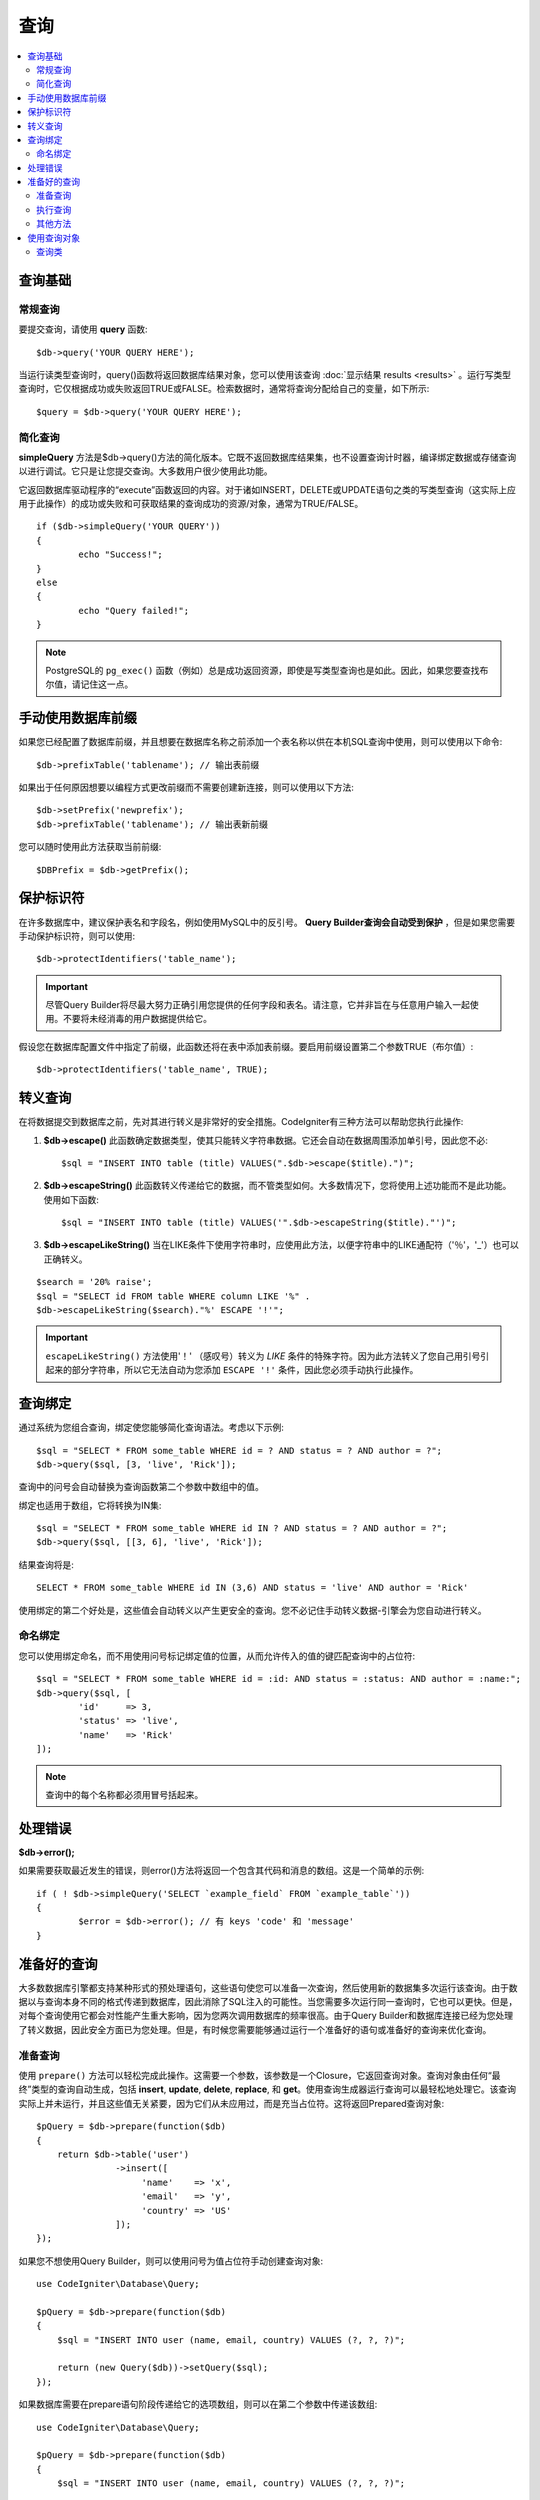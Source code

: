 #######
查询
#######

.. contents::
    :local:
    :depth: 2

************
查询基础
************

常规查询
===============

要提交查询，请使用 **query** 函数::

	$db->query('YOUR QUERY HERE');

当运行读类型查询时，query()函数将返回数据库结果对象，您可以使用该查询 :doc:`显示结果 results <results>` 。运行写类型查询时，它仅根据成功或失败返回TRUE或FALSE。检索数据时，通常将查询分配给自己的变量，如下所示::

	$query = $db->query('YOUR QUERY HERE');

简化查询
==================

**simpleQuery** 方法是$db->query()方法的简化版本。它既不返回数据库结果集，也不设置查询计时器，编译绑定数据或存储查询以进行调试。它只是让您提交查询。大多数用户很少使用此功能。

它返回数据库驱动程序的“execute”函数返回的内容。对于诸如INSERT，DELETE或UPDATE语句之类的写类型查询（这实际上应用于此操作）的成功或失败和可获取结果的查询成功的资源/对象，通常为TRUE/FALSE。

::

	if ($db->simpleQuery('YOUR QUERY'))
	{
		echo "Success!";
	}
	else
	{
		echo "Query failed!";
	}

.. note:: PostgreSQL的 ``pg_exec()`` 函数（例如）总是成功返回资源，即使是写类型查询也是如此。因此，如果您要查找布尔值，请记住这一点。

***************************************
手动使用数据库前缀
***************************************

如果您已经配置了数据库前缀，并且想要在数据库名称之前添加一个表名称以供在本机SQL查询中使用，则可以使用以下命令::

	$db->prefixTable('tablename'); // 输出表前缀

如果出于任何原因想要以编程方式更改前缀而不需要创建新连接，则可以使用以下方法::

	$db->setPrefix('newprefix');
	$db->prefixTable('tablename'); // 输出表新前缀

您可以随时使用此方法获取当前前缀::
	
	$DBPrefix = $db->getPrefix();

**********************
保护标识符
**********************

在许多数据库中，建议保护表名和字段名，例如使用MySQL中的反引号。 **Query Builder查询会自动受到保护** ，但是如果您需要手动保护标识符，则可以使用::

	$db->protectIdentifiers('table_name');

.. important:: 尽管Query Builder将尽最大努力正确引用您提供的任何字段和表名。请注意，它并非旨在与任意用​​户输入一起使用。不要将未经消毒的用户数据提供给它。

假设您在数据库配置文件中指定了前缀，此函数还将在表中添加表前缀。要启用前缀设置第二个参数TRUE（布尔值）::

	$db->protectIdentifiers('table_name', TRUE);

****************
转义查询
****************

在将数据提交到数据库之前，先对其进行转义是非常好的安全措施。CodeIgniter有三种方法可以帮助您执行此操作:

#. **$db->escape()** 此函数确定数据类型，使其只能转义字符串数据。它还会自动在数据周围添加单引号，因此您不必:
   ::

	$sql = "INSERT INTO table (title) VALUES(".$db->escape($title).")";

#. **$db->escapeString()** 此函数转义传递给它的数据，而不管类型如何。大多数情况下，您将使用上述功能而不是此功能。使用如下函数:
   ::

	$sql = "INSERT INTO table (title) VALUES('".$db->escapeString($title)."')";

#. **$db->escapeLikeString()** 当在LIKE条件下使用字符串时，应使用此方法，以便字符串中的LIKE通配符（'％'，'_'）也可以正确转义。

::

        $search = '20% raise';
        $sql = "SELECT id FROM table WHERE column LIKE '%" .
        $db->escapeLikeString($search)."%' ESCAPE '!'";

.. important:: ``escapeLikeString()`` 方法使用'！' （感叹号）转义为 *LIKE* 条件的特殊字符。因为此方法转义了您自己用引号引起来的部分字符串，所以它无法自动为您添加 ``ESCAPE '!'`` 条件，因此您必须手动执行此操作。

**************
查询绑定
**************

通过系统为您组合查询，绑定使您能够简化查询语法。考虑以下示例::

	$sql = "SELECT * FROM some_table WHERE id = ? AND status = ? AND author = ?";
	$db->query($sql, [3, 'live', 'Rick']);

查询中的问号会自动替换为查询函数第二个参数中数组中的值。

绑定也适用于数组，它将转换为IN集::

	$sql = "SELECT * FROM some_table WHERE id IN ? AND status = ? AND author = ?";
	$db->query($sql, [[3, 6], 'live', 'Rick']);

结果查询将是::

	SELECT * FROM some_table WHERE id IN (3,6) AND status = 'live' AND author = 'Rick'

使用绑定的第二个好处是，这些值会自动转义以产生更安全的查询。您不必记住手动转义数据-引擎会为您自动进行转义。

命名绑定
==============

您可以使用绑定命名，而不用使用问号标记绑定值的位置，从而允许传入的值的键匹配查询中的占位符::

        $sql = "SELECT * FROM some_table WHERE id = :id: AND status = :status: AND author = :name:";
        $db->query($sql, [
                'id'     => 3,
                'status' => 'live',
                'name'   => 'Rick'
        ]);

.. note:: 查询中的每个名称都必须用冒号括起来。

***************
处理错误
***************

**$db->error();**

如果需要获取最近发生的错误，则error()方法将返回一个包含其代码和消息的数组。这是一个简单的示例::

	if ( ! $db->simpleQuery('SELECT `example_field` FROM `example_table`'))
	{
		$error = $db->error(); // 有 keys 'code' 和 'message'
	}

****************
准备好的查询
****************

大多数数据库引擎都支持某种形式的预处理语句，这些语句使您可以准备一次查询，然后使用新的数据集多次运行该查询。由于数据以与查询本身不同的格式传递到数据库，因此消除了SQL注入的可能性。当您需要多次运行同一查询时，它也可以更快。但是，对每个查询使用它都会对性能产生重大影响，因为您两次调用数据库的频率很高。由于Query Builder和数据库连接已经为您处理了转义数据，因此安全方面已为您处理。但是，有时候您需要能够通过运行一个准备好的语句或准备好的查询来优化查询。

准备查询
===================

使用 ``prepare()`` 方法可以轻松完成此操作。这需要一个参数，该参数是一个Closure，它返回查询对象。查询对象由任何“最终”类型的查询自动生成，包括 **insert**, **update**, **delete**, **replace**, 和 **get**。使用查询生成器运行查询可以最轻松地处理它。该查询实际上并未运行，并且这些值无关紧要，因为它们从未应用过，而是充当占位符。这将返回Prepared查询对象::

    $pQuery = $db->prepare(function($db)
    {
        return $db->table('user')
                   ->insert([
                        'name'    => 'x',
                        'email'   => 'y',
                        'country' => 'US'
                   ]);
    });

如果您不想使用Query Builder，则可以使用问号为值占位符手动创建查询对象::

    use CodeIgniter\Database\Query;

    $pQuery = $db->prepare(function($db)
    {
        $sql = "INSERT INTO user (name, email, country) VALUES (?, ?, ?)";

        return (new Query($db))->setQuery($sql);
    });

如果数据库需要在prepare语句阶段传递给它的选项数组，则可以在第二个参数中传递该数组::

    use CodeIgniter\Database\Query;

    $pQuery = $db->prepare(function($db)
    {
        $sql = "INSERT INTO user (name, email, country) VALUES (?, ?, ?)";

        return (new Query($db))->setQuery($sql);
    }, $options);

执行查询
===================

准备好查询后，就可以使用 ``execute()`` 方法实际运行查询。您可以在查询参数中根据需要传入任意多个变量。您传递的参数数量必须与查询中的占位符数量匹配。还必须按照占位符在原始查询中出现的顺序传递它们::

    // 准备查询
    $pQuery = $db->prepare(function($db)
    {
        return $db->table('user')
                   ->insert([
                        'name'    => 'x',
                        'email'   => 'y',
                        'country' => 'US'
                   ]);
    });

    // 收集数据
    $name    = 'John Doe';
    $email   = 'j.doe@example.com';
    $country = 'US';

    // 运行查询
    $results = $pQuery->execute($name, $email, $country);

这将返回一个标准 :doc:`结果集 </database/results>`.

其他方法
=============

除了这两种主要方法外，准备好的查询对象还具有以下方法:

**close()**

虽然PHP在关闭数据库中所有打开的语句方面做得很好，但是在完成后关闭准备好的语句始终是一个好主意::

    $pQuery->close();

**getQueryString()**

这将使准备好的查询作为字符串返回。

**hasError()**

如果最后一次execute()调用创建任何错误，则返回布尔值true/false。

**getErrorCode()**
**getErrorMessage()**

如果遇到任何错误，则可以使用这些方法来检索错误代码和字符串。

**************************
使用查询对象
**************************

在内部，所有查询都作为 ``\CodeIgniter\Database\Query`` 实例进行处理和存储。此类负责绑定参数，否则准备查询以及存储有关其查询的性能数据。

**getLastQuery()**

当您只需要检索最后一个Query对象时，请使用getLastQuery()方法::

	$query = $db->getLastQuery();
	echo (string)$query;

查询类
===============

每个查询对象存储有关查询本身的几条信息。时间线功能部分使用了此功能，但也可供您使用。

**getQuery()**

完成所有处理后，返回最终查询。这是发送到数据库的确切查询::

	$sql = $query->getQuery();

可以通过将Query对象转换为字符串来检索相同的值::

	$sql = (string)$query;

**getOriginalQuery()**

返回传递给对象的原始SQL。这将没有任何绑定，也没有换掉前缀，等等::

	$sql = $query->getOriginalQuery();

**hasError()**

如果在执行此查询期间遇到错误，则此方法将返回true::

	if ($query->hasError())
	{
		echo 'Code: '. $query->getErrorCode();
		echo 'Error: '. $query->getErrorMessage();
	}

**isWriteType()**

如果查询被确定为写类型查询（即INSERT，UPDATE，DELETE等），则返回true::

	if ($query->isWriteType())
	{
		... do something
	}

**swapPrefix()**

在最终SQL中，用另一个值替换一个表前缀。第一个参数是要替换的原始前缀，第二个参数是要替换为的值::

	$sql = $query->swapPrefix('ci3_', 'ci4_');

**getStartTime()**

获取以微秒为单位执行查询的时间::

	$microtime = $query->getStartTime();

**getDuration()**

返回带有查询持续时间的浮点数，以微秒为单位::

	$microtime = $query->getDuration();
